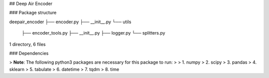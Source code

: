 ## Deep Air Encoder

### Package structure

deepair_encoder
├── encoder.py
├── __init__.py
└── utils
    ├── encoder_tools.py
    ├── __init__.py
    ├── logger.py
    └── splitters.py

1 directory, 6 files

### Dependencies

> **Note**: The following python3 packages are necessary for this package to run:
>
> 1. numpy
> 2. scipy
> 3. pandas
> 4. sklearn
> 5. tabulate
> 6. datetime
> 7. tqdm
> 8. time





